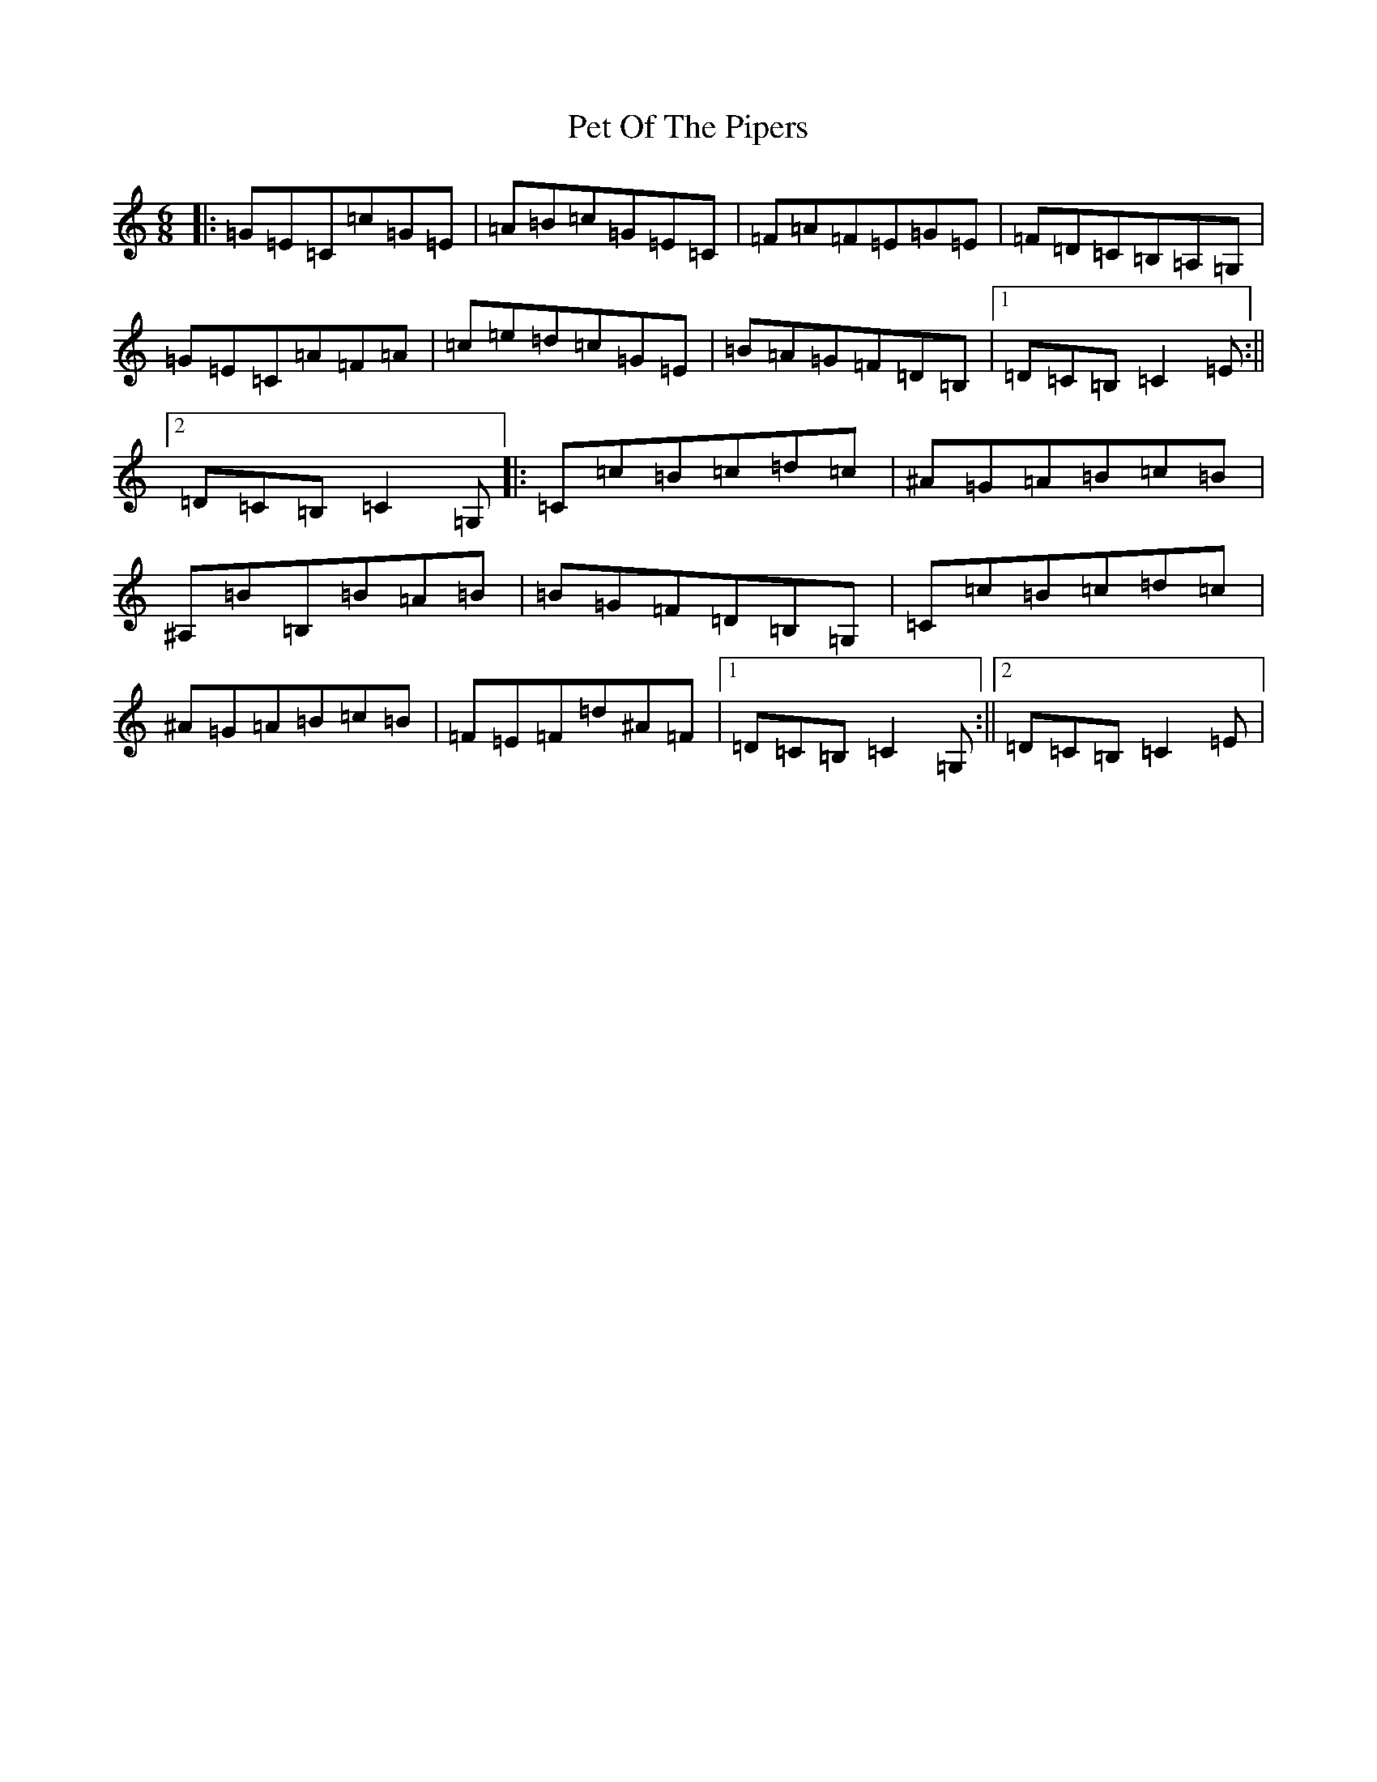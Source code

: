 X: 22261
T: Pet Of The Pipers
S: https://thesession.org/tunes/8553#setting8553
R: jig
M:6/8
L:1/8
K: C Major
|:=G=E=C=c=G=E|=A=B=c=G=E=C|=F=A=F=E=G=E|=F=D=C=B,=A,=G,|=G=E=C=A=F=A|=c=e=d=c=G=E|=B=A=G=F=D=B,|1=D=C=B,=C2=E:||2=D=C=B,=C2=G,|:=C=c=B=c=d=c|^A=G=A=B=c=B|^A,=B=B,=B=A=B|=B=G=F=D=B,=G,|=C=c=B=c=d=c|^A=G=A=B=c=B|=F=E=F=d^A=F|1=D=C=B,=C2=G,:||2=D=C=B,=C2=E|